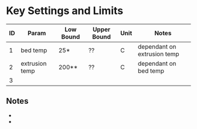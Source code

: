 * Key Settings and Limits

| ID | Param          | Low Bound | Upper Bound | Unit | Notes                       |
|----+----------------+-----------+-------------+------+-----------------------------|
|  1 | bed temp       | 25*       | ??          | C    | dependant on extrusion temp |
|  2 | extrusion temp | 200**     | ??          | C    | dependant on bed temp       |
|  3 |                |           |             |      |                             |

** Notes
- * adherance deteriorates below 240C extrusion temp
- ** nozzle temps above 240C will always adhere, 200C can adhere at higher bed temperatures
